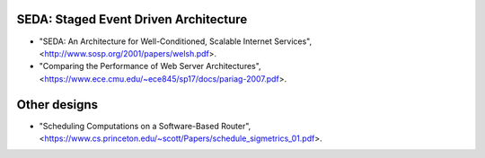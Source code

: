 
SEDA: Staged Event Driven Architecture
--------------------------------------

* "SEDA: An Architecture for Well-Conditioned, Scalable Internet Services",
  <http://www.sosp.org/2001/papers/welsh.pdf>.

* "Comparing the Performance of Web Server Architectures",
  <https://www.ece.cmu.edu/~ece845/sp17/docs/pariag-2007.pdf>.

Other designs
-------------

* "Scheduling Computations on a Software-Based Router",
  <https://www.cs.princeton.edu/~scott/Papers/schedule_sigmetrics_01.pdf>.

